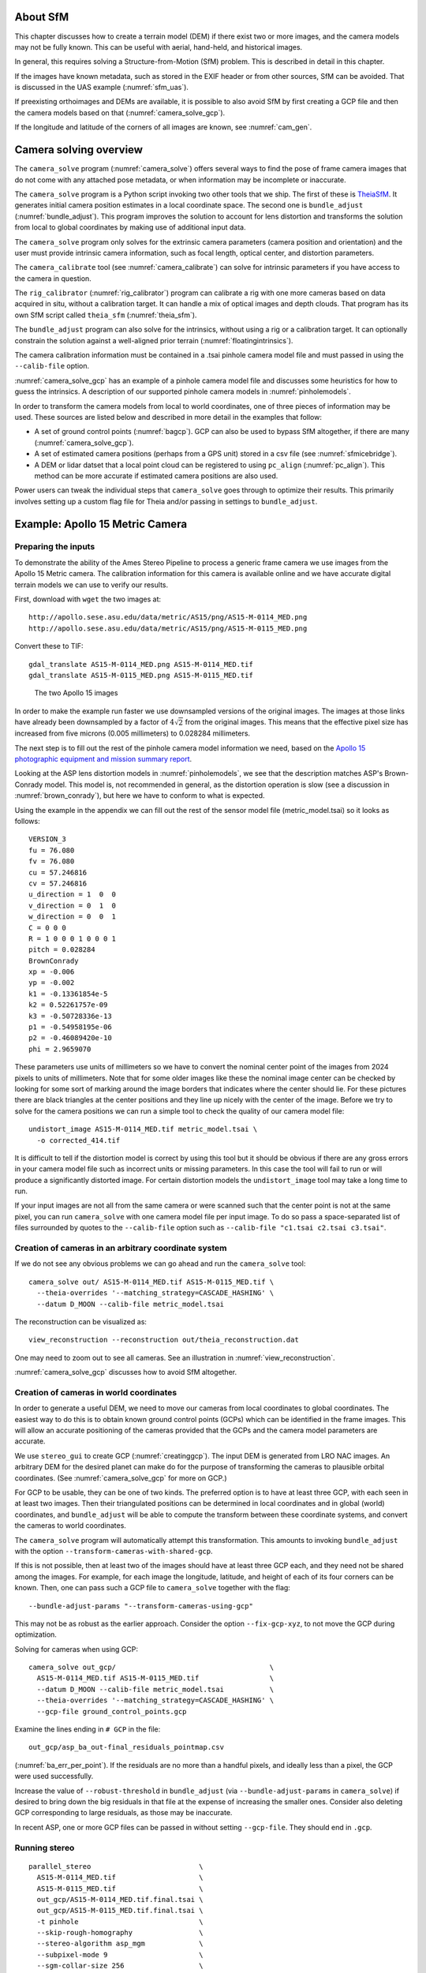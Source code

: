 About SfM
---------

This chapter discusses how to create a terrain model (DEM) if there exist two or
more images, and the camera models may not be fully known. This can be useful
with aerial, hand-held, and historical images. 

In general, this requires solving a Structure-from-Motion (SfM) problem. 
This is described in detail in this chapter. 

If the images have known metadata, such as stored in the EXIF header 
or from other sources, SfM can be avoided. That is discussed in the UAS
example (:numref:`sfm_uas`).

If preexisting orthoimages and DEMs are available, it is possible to also avoid
SfM by first creating a GCP file and then the camera models based on that
(:numref:`camera_solve_gcp`).

If the longitude and latitude of the corners of all images are known, see
:numref:`cam_gen`.

Camera solving overview
-----------------------

The ``camera_solve`` program (:numref:`camera_solve`) offers several ways to
find the pose of frame camera images that do not come with any attached pose
metadata, or when information may be incomplete or inaccurate.

The ``camera_solve`` program is a Python script invoking two other
tools that we ship. The first of these is `TheiaSfM
<http://www.theia-sfm.org/index.html>`_. It generates initial camera position
estimates in a local coordinate space. The second one is ``bundle_adjust``
(:numref:`bundle_adjust`). This program improves the solution to account for
lens distortion and transforms the solution from local to global coordinates by
making use of additional input data.

The ``camera_solve`` program only solves for the extrinsic camera parameters
(camera position and orientation) and the user must provide intrinsic camera
information, such as focal length, optical center, and distortion parameters.

The ``camera_calibrate`` tool (see :numref:`camera_calibrate`) can solve for
intrinsic parameters if you have access to the camera in question. 

The ``rig_calibrator`` (:numref:`rig_calibrator`) program can calibrate a rig
with one more cameras based on data acquired in situ, without a calibration
target. It can handle a mix of optical images and depth clouds. That program 
has its own SfM script called ``theia_sfm`` (:numref:`theia_sfm`).

The ``bundle_adjust`` program can also solve for the intrinsics, without using a
rig or a calibration target. It can optionally constrain the solution against
a well-aligned prior terrain (:numref:`floatingintrinsics`).

The camera calibration information must be contained in a .tsai pinhole camera
model file and must passed in using the ``--calib-file`` option. 

:numref:`camera_solve_gcp` has an example of a pinhole camera model file and
discusses some heuristics for how to guess the intrinsics. A description of our
supported pinhole camera models in :numref:`pinholemodels`.

In order to transform the camera models from local to world coordinates,
one of three pieces of information may be used. These sources are listed
below and described in more detail in the examples that follow:

-  A set of ground control points (:numref:`bagcp`). GCP can also be used 
   to bypass SfM altogether, if there are many (:numref:`camera_solve_gcp`).
 
-  A set of estimated camera positions (perhaps from a GPS unit) stored in a csv
   file (see :numref:`sfmicebridge`).

-  A DEM or lidar datset that a local point cloud can be registered to using
   ``pc_align`` (:numref:`pc_align`). This method can be more accurate if
   estimated camera positions are also used.

Power users can tweak the individual steps that ``camera_solve`` goes
through to optimize their results. This primarily involves setting up a
custom flag file for Theia and/or passing in settings to
``bundle_adjust``.

.. _sfmgeneric:

Example: Apollo 15 Metric Camera
--------------------------------

Preparing the inputs
^^^^^^^^^^^^^^^^^^^^

To demonstrate the ability of the Ames Stereo Pipeline to process a
generic frame camera we use images from the Apollo 15 Metric camera. The
calibration information for this camera is available online and we have
accurate digital terrain models we can use to verify our results.

First, download with ``wget`` the two images at::

  http://apollo.sese.asu.edu/data/metric/AS15/png/AS15-M-0114_MED.png
  http://apollo.sese.asu.edu/data/metric/AS15/png/AS15-M-0115_MED.png

Convert these to TIF::

    gdal_translate AS15-M-0114_MED.png AS15-M-0114_MED.tif
    gdal_translate AS15-M-0115_MED.png AS15-M-0115_MED.tif

.. figure:: images/examples/pinhole/AS15-M-combined.png
   :name: pinhole-a15-input-images

   The two Apollo 15 images

In order to make the example run faster we use downsampled versions of
the original images. The images at those links have already been
downsampled by a factor of :math:`4 \sqrt{2}` from the original images.
This means that the effective pixel size has increased from five microns
(0.005 millimeters) to 0.028284 millimeters.

The next step is to fill out the rest of the pinhole camera model information we
need, based on the `Apollo 15 photographic equipment and mission summary report
<http://apollo.sese.asu.edu/SUPPORT_DATA/AS15_SIMBAY_SUMMARY.pdf>`_. 

Looking at the ASP lens distortion models in :numref:`pinholemodels`, we see
that the description matches ASP's Brown-Conrady model. This model is, not
recommended in general, as the distortion operation is slow (see a discussion in
:numref:`brown_conrady`), but here we have to conform to what is expected.

Using the example in the appendix we can fill out the rest of the sensor model
file (metric_model.tsai) so it looks as follows::

   VERSION_3
   fu = 76.080
   fv = 76.080
   cu = 57.246816
   cv = 57.246816
   u_direction = 1  0  0
   v_direction = 0  1  0
   w_direction = 0  0  1
   C = 0 0 0
   R = 1 0 0 0 1 0 0 0 1
   pitch = 0.028284
   BrownConrady
   xp = -0.006
   yp = -0.002
   k1 = -0.13361854e-5
   k2 = 0.52261757e-09
   k3 = -0.50728336e-13
   p1 = -0.54958195e-06
   p2 = -0.46089420e-10
   phi = 2.9659070

These parameters use units of millimeters so we have to convert the
nominal center point of the images from 2024 pixels to units of
millimeters. Note that for some older images like these the nominal
image center can be checked by looking for some sort of marking around
the image borders that indicates where the center should lie. For these
pictures there are black triangles at the center positions and they line
up nicely with the center of the image. Before we try to solve for the
camera positions we can run a simple tool to check the quality of our
camera model file::

   undistort_image AS15-M-0114_MED.tif metric_model.tsai \
     -o corrected_414.tif

It is difficult to tell if the distortion model is correct by using this
tool but it should be obvious if there are any gross errors in your
camera model file such as incorrect units or missing parameters. In this
case the tool will fail to run or will produce a significantly distorted
image. For certain distortion models the ``undistort_image`` tool may
take a long time to run.

If your input images are not all from the same camera or were scanned
such that the center point is not at the same pixel, you can run
``camera_solve`` with one camera model file per input image. To do so
pass a space-separated list of files surrounded by quotes to the
``--calib-file`` option such as
``--calib-file "c1.tsai c2.tsai c3.tsai"``.

Creation of cameras in an arbitrary coordinate system
^^^^^^^^^^^^^^^^^^^^^^^^^^^^^^^^^^^^^^^^^^^^^^^^^^^^^

If we do not see any obvious problems we can go ahead and run the
``camera_solve`` tool::

    camera_solve out/ AS15-M-0114_MED.tif AS15-M-0115_MED.tif \
      --theia-overrides '--matching_strategy=CASCADE_HASHING' \
      --datum D_MOON --calib-file metric_model.tsai

The reconstruction can be visualized as::

    view_reconstruction --reconstruction out/theia_reconstruction.dat

One may need to zoom out to see all cameras. See an illustration in :numref:`view_reconstruction`.

:numref:`camera_solve_gcp` discusses how to avoid SfM altogether.
 
.. _sfm_world_coords:

Creation of cameras in world coordinates
^^^^^^^^^^^^^^^^^^^^^^^^^^^^^^^^^^^^^^^^

In order to generate a useful DEM, we need to move our cameras from
local coordinates to global coordinates. The easiest way to do this
is to obtain known ground control points (GCPs) which can be
identified in the frame images. This will allow an accurate positioning
of the cameras provided that the GCPs and the camera model parameters
are accurate. 

We use ``stereo_gui`` to create GCP (:numref:`creatinggcp`). The input DEM is
generated from LRO NAC images. An arbitrary DEM for the desired planet can make
do for the purpose of transforming the cameras to plausible orbital coordinates.
(See :numref:`camera_solve_gcp` for more on GCP.) 

For GCP to be usable, they can be one of two kinds. The preferred
option is to have at least three GCP, with each seen in at least two
images.  Then their triangulated positions can be determined in local
coordinates and in global (world) coordinates, and ``bundle_adjust``
will be able to compute the transform between these coordinate
systems, and convert the cameras to world coordinates. 

The ``camera_solve`` program will automatically attempt this
transformation. This amounts to invoking ``bundle_adjust`` with the
option ``--transform-cameras-with-shared-gcp``.

If this is not possible, then at least two of the images should have
at least three GCP each, and they need not be shared among the
images. For example, for each image the longitude, latitude, and
height of each of its four corners can be known. Then, one can pass
such a GCP file to ``camera_solve`` together with the flag::

     --bundle-adjust-params "--transform-cameras-using-gcp"

This may not be as robust as the earlier approach. Consider the option
``--fix-gcp-xyz``, to not move the GCP during optimization.

Solving for cameras when using GCP::

    camera_solve out_gcp/                                     \
      AS15-M-0114_MED.tif AS15-M-0115_MED.tif                 \
      --datum D_MOON --calib-file metric_model.tsai           \
      --theia-overrides '--matching_strategy=CASCADE_HASHING' \
      --gcp-file ground_control_points.gcp

Examine the lines ending in ``# GCP`` in the file::

    out_gcp/asp_ba_out-final_residuals_pointmap.csv
    
(:numref:`ba_err_per_point`). If the residuals are no more than a handful pixels,
and ideally less than a pixel, the GCP were used successfully. 

Increase the value of ``--robust-threshold`` in ``bundle_adjust``
(via ``--bundle-adjust-params`` in ``camera_solve``)
if desired to bring down the big residuals in that file at the expense
of increasing the smaller ones. Consider also deleting GCP corresponding
to large residuals, as those may be inaccurate.

In recent ASP, one or more GCP files can be passed in without setting
``--gcp-file``. They should end in ``.gcp``.

Running stereo
^^^^^^^^^^^^^^

::

    parallel_stereo                          \
      AS15-M-0114_MED.tif                    \
      AS15-M-0115_MED.tif                    \
      out_gcp/AS15-M-0114_MED.tif.final.tsai \
      out_gcp/AS15-M-0115_MED.tif.final.tsai \
      -t pinhole                             \
      --skip-rough-homography                \
      --stereo-algorithm asp_mgm             \
      --subpixel-mode 9                      \
      --sgm-collar-size 256                  \
      s_global/out

Create a terrain model and orthoimage::

     point2dem -r moon                    \
       --stereographic --auto-proj-center \
       s_global/out-PC.tif                \
       --orthoimage s_global/out-L.tif    \
       --errorimage

See :numref:`parallel_stereo` and :numref:`point2dem` for more information on
the options used here. 

The error image can be useful to see if the intrinsics are good. Big errors in
the corners of the images may indicate that the intrinsics need refinement
(:numref:`floatingintrinsics`).

.. figure:: images/examples/pinhole/a15_fig.png
   :name: pinhole-a15-result-image

   Produced hillshaded DEM (left) and orthoimage (right). See
   :numref:`stereo_alg_fig` for a comparison of stereo algorithms.

:numref:`nextsteps` will discuss the ``parallel_stereo`` program
in more detail and the other tools in ASP.

.. _sfm_multiview:

Multiview reconstruction
^^^^^^^^^^^^^^^^^^^^^^^^

The ``bundle_adjust`` program produces a report file having the convergence
angle and number of matches between any two images in a given set
(:numref:`ba_conv_angle`).

That data can be used to decide on promising stereo pairs to consider
(:numref:`stereo_pairs`). Pairwise stereo and DEM creation can be run, as in
:numref:`tutorial`.

The DEMs can be mosaicked together with ``dem_mosaic`` (:numref:`dem_mosaic`). 
To give more weight in mosaicking to DEMs with a larger convergence angle, 
see :numref:`dem_mosaic_external_weights`.

The input DEMs should agree quite well if the intrinsics are accurate, there is
enough overlap between the images, many interest point matches were found, and
the cameras were bundle-adjusted. Refining intrinsics is discussed
in :numref:`floatingintrinsics`.

The produced mosaicked DEM (and cameras) can be aligned to a reference terrain with
``pc_align`` (:numref:`pc_align`).

The creation of a fused mesh is discussed in :numref:`multi_stereo`.

.. _sfmicebridge:

Example: IceBridge DMS Camera
-----------------------------

The DMS (Digital Mapping System) Camera is a frame camera flown on as part of
the `NASA IceBridge program <http://nsidc.org/icebridge/portal/>`_, whose goal
was to collect images of polar terrain.

The approach is, with a few exceptions, very similar to the one for the Apollo
Metric camera. 

The DMS images are available for download at the `IceBridge ftp site
<ftp://n5eil01u.ecs.nsidc.org/SAN2/ICEBRIDGE_FTP/IODMS0_DMSraw_v01/>`_. A list
of the available data types can be found at the `mission data summary
<https://nsidc.org/data/icebridge/instr_data_summary.html>`_ page.

Several ways of creating cameras are discussed below, with or without SfM.
 
SfM approach
^^^^^^^^^^^^

This example uses data from the November 5, 2009 flight over Antarctica. The
following camera model (icebridge_model.tsai) was used (see
:numref:`pinholemodels` on Pinhole camera models)::

   VERSION_3
   fu = 28.429
   fv = 28.429
   cu = 17.9712
   cv = 11.9808
   u_direction = 1  0  0
   v_direction = 0  1  0
   w_direction = 0  0  1
   C = 0 0 0
   R = 1 0 0 0 1 0 0 0 1
   pitch = 0.0064
   Photometrix
   xp = 0.004
   yp = -0.191
   k1 = 1.31024e-04
   k2 = -2.05354e-07
   k3 = -5.28558e-011
   p1 = 7.2359e-006
   p2 = 2.2656e-006
   b1 = 0.0
   b2 = 0.0

Note that these images are RGB format which is not supported by all ASP
tools. To use the files with ASP, first convert them to single channel
images using a tool such as ImageMagick's ``convert``,
``gdal_translate``, or ``gdal_edit.py``. Different conversion methods
may produce slightly different results depending on the contents of your
input images. Some conversion command examples are shown below::

   convert rgb.jpg -colorspace Gray gray.jpg
   gdal_calc.py  --overwrite --type=Float32 --NoDataValue=-32768       \
     -A rgb.tif --A_band=1 -B rgb.tif --B_band=2 -C rgb.tif            \
     --C_band=3 --outfile=gray.tif --calc="A*0.2989+B*0.5870+C*0.1140"
   gdal_translate -b 1 rgb.jpg gray.jpg

In the third command we used ``gdal_translate`` to pick a single band rather
than combining the three. This tool is shipped with ASP (:numref:`gdal_tools`).

Obtaining ground control points for icy locations on Earth can be particularly
difficult because they are not well surveyed or because the terrain shifts over
time. This may force you to use estimated camera positions to convert the local
camera models into global coordinates. To make this easier for IceBridge data
sets, ASP provides the ``icebridge_kmz_to_csv`` tool (see
:numref:`icebridgekmztocsv`) which extracts a list of estimated camera positions
(in ECEF coordinates) from the kmz files available for each IceBridge flight at
http://asapdata.arc.nasa.gov/dms/missions.html.

For such logic based on camera positions to work well, the camera positions
must not be along a line, as then the 3D transform computed based on these
positions will not be well-defined.

Another option which is useful when processing IceBridge data is the
``--position-filter-dist`` option for ``bundle_adjust`` (measured in meters).
IceBridge data sets contain a large number of images and when processing many at
once you can significantly decrease your processing time by using this option to
limit interest-point matching to image pairs which are actually close enough to
overlap. A good way to determine what distance to use is to load the camera
position kmz file from their website into Google Earth and use the ruler tool to
measure the distance between a pair of frames that are as far apart as you want
to match. 

Commands using these options may look like this::

    icebridge_kmz_to_csv 1000123_DMS_Frame_Events.kmz \
      camera_positions.csv
      
    camera_solve out                                          \
      2009_11_05_00667.JPG 2009_11_05_00668.JPG               \
      2009_11_05_00669.JPG 2009_11_05_00670.JPG               \
      2009_11_05_02947.JPG 2009_11_05_02948.JPG               \
      2009_11_05_02949.JPG 2009_11_05_02950.JPG               \
      2009_11_05_01381.JPG 2009_11_05_01382.JPG               \
      --theia-overrides '--matching_strategy=CASCADE_HASHING' \
      --datum WGS84 --calib-file icebridge_model.tsai         \
      --bundle-adjust-params                                  \
        '--no-datum 
         --camera-positions camera_positions.csv 
         --csv-format "1:file 2:lon 3:lat 4:height_above_datum" 
         --position-filter-dist 0'

Run ``orbitviz`` (:numref:`orbitviz`) to visualize the camera positions::
     
    orbitviz out --load-camera-solve --hide-labels    \
     -r wgs84 -t nadirpinhole

Cameras from measurements
^^^^^^^^^^^^^^^^^^^^^^^^^

For some Earth missions the positions and orientations of the cameras are known.
The cameras can then be found as in :numref:`cam_gen_extrinsics`.

Cameras from GCP
^^^^^^^^^^^^^^^^

See :numref:`camera_solve_gcp`.

Cameras from orthoimages
^^^^^^^^^^^^^^^^^^^^^^^^

Cameras can be created based on orthoimages, if available, such as for
IceBridge. The ``ortho2pinhole`` (:numref:`ortho2pinhole`) tool is used. Later,
the obtained cameras can be bundle-adjusted. Example for grayscale images::

    ortho2pinhole raw_image.tif ortho_image.tif \
      icebridge_model.tsai output_pinhole.tsai

This needs the camera height above the datum. If not specified, it will be read
from the orthoimage metadata, if set there. See this tool's manual for more
information.

.. figure:: images/examples/pinhole/icebridge_camera_results.png
   :name: pinhole-icebridge-camera-results

   Left: Measuring the distance between estimated frame locations using Google
   Earth and an IceBridge kmz file. The kmz file is from the IceBridge website
   with no modifications. A well-chosen position filter distance will mostly
   limit image IP matching in this case to each image's immediate "neighbors".
   Right: Display of ``camera_solve`` results for ten IceBridge images using
   ``orbitviz``.


Some IceBridge flights contain data from the Land, Vegetation, and Ice
Sensor (LVIS) lidar which can be used to register DEMs created using DMS
images. LVIS data can be downloaded at
ftp://n5eil01u.ecs.nsidc.org/SAN2/ICEBRIDGE/ILVIS2.001/. The lidar data
comes in plain text files that ``pc_align`` and ``point2dem`` can parse
using the following option:: 

     --csv-format "5:lat 4:lon 6:height_above_datum"  

ASP provides the ``lvis2kml`` tool to help visualize the coverage and
terrain contained in LVIS files, see :numref:`lvis2kml`
for details. The LVIS lidar coverage is sparse compared to the image
coverage and you will have difficulty getting a good registration unless
the region has terrain features such as hills or you are registering
very large point clouds that overlap with the lidar coverage across a
wide area. Otherwise ``pc_align`` will simply slide the flat terrain to
an incorrect location to produce a low-error fit with the narrow lidar
tracks. This test case was specifically chosen to provide strong terrain
features to make alignment more accurate but ``pc_align`` still failed
to produce a good fit until the lidar point cloud was converted into a
smoothed DEM.

Terrain creation
^^^^^^^^^^^^^^^^

Run ``parallel_stereo`` (:numref:`parallel_stereo`) on the DMS images::

   parallel_stereo -t nadirpinhole       \
     --sgm-collar-size 256               \
     --skip-rough-homography             \
     --stereo-algorithm asp_mgm          \
     --subpixel-mode 9                   \
     --sgm-collar-size 256               \
     2009_11_05_02948.JPG                \
     2009_11_05_02949.JPG                \
     out/2009_11_05_02948.JPG.final.tsai \
     out/2009_11_05_02949.JPG.final.tsai \
     st_run/out

Create a DEM and orthoimage from the stereo results with ``point2dem``
(:numref:`point2dem`)::

   point2dem --datum WGS_1984 \
     --auto-proj-center       \
     st_run/out-PC.tif        \
     --orthoimage st_run/out-L.tif

This will auto-guess an UTM or polar stereographic projection 
(:numref:`point2dem_proj`).

Colorize and hillshade the DEM::
     
   colormap --hillshade st_run/out-DEM.tif
   
Create a DEM from the LVIS data::

   point2dem ILVIS2_AQ2009_1105_R1408_055812.TXT     \
     --datum WGS_1984                                \
     --auto-proj-center                              \
     --csv-format "5:lat 4:lon 6:height_above_datum" \
     --tr 30                                         \
     --search-radius-factor 2.0                      \
     -o lvis

How to combine multiple DEMs is described in :numref:`sfm_multiview`.

Terrain alignment
^^^^^^^^^^^^^^^^^

Align the produced stereo point cloud to the LVIS data using ``pc_align``
(:numref:`pc_align`)::
        
   pc_align --max-displacement 1000                         \
     st_run/out-DEM.tif ILVIS2_AQ2009_1105_R1408_055812.TXT \
     --csv-format "5:lat 4:lon 6:height_above_datum"        \
     --save-inv-transformed-reference-points                \
     --datum wgs84 --outlier-ratio 0.55                     \
     -o align_run/out
  
A DEM can be produced from the aligned point cloud, that
can then be overlaid on top of the LVIS DEM.

For processing multiple images, see :numref:`sfm_multiview`.

.. figure:: images/examples/pinhole/icebridge_dem.png
   :name: pinhole-icebridge
   :alt: A DEM and orthoimage produced with IceBridge data

   A DEM and orthoimage produced with IceBridge data. The wavy artifacts in the
   bottom-right should go away if running a second-pass stereo with mapprojected
   images (:numref:`mapproj-example`), with a blurred version of this DEM
   as an initial guess.

Other IceBridge flights contain data from the Airborne Topographic
Mapper (ATM) lidar sensor. Data from this sensor comes packed in one of
several formats (variants of .qi or .h5) so ASP provides the
``extract_icebridge_ATM_points`` tool to convert them into plain text
files, which later can be read into other ASP tools using the
formatting::

     --csv-format "1:lat 2:lon 3:height_above_datum"

To run the tool, just pass in the name of the input file as an argument
and a new file with a csv extension will be created in the same
directory. Using the ATM sensor data is similar to using the LVIS sensor
data.

For some IceBridge flights, lidar-aligned DEM files generated from the
DMS image files are available, see the web page here:
http://nsidc.org/data/iodms3 These files are improperly formatted and
cannot be used by ASP as is. To correct them, run the
``correct_icebridge_l3_dem`` tool as follows::

   correct_icebridge_l3_dem IODMS3_20120315_21152106_07371_DEM.tif \
     fixed_dem.tif 1  

The third argument should be 1 if the DEM is in the northern hemisphere
and 0 otherwise. The corrected DEM files can be used with ASP like any
other DEM file.

:numref:`nextsteps` will discuss the ``parallel_stereo`` program
in more detail and the other tools in ASP.

.. _camera_solve_gcp:

Solving for pinhole cameras using GCP
-------------------------------------

A quick alternative to SfM with ``camera_solve`` is to create correctly oriented
cameras using ground control points (GCP, :numref:`bagcp`), an initial camera
having intrinsics only, and bundle adjustment. Here we outline this process.

GCP creation
^^^^^^^^^^^^

Given the camera image, a similar-enough orthoimage, and a DEM, the ``gcp_gen``
program (:numref:`gcp_gen`) can create a GCP file for it::

    gcp_gen --camera-image img.tif \
      --ortho-image ortho.tif      \
      --dem dem.tif                \
      -o gcp.gcp

If only a DEM is known, but in which one could visually discern roughly the same
features seen in the camera image, GCP can be created with point-and-click in
``stereo_gui`` (:numref:`creatinggcp`). Such an input DEM can be found
as shown in :numref:`initial_terrain`. If the geolocations of image corners are 
known, use instead ``cam_gen`` (:numref:`cam_gen`).

.. _cam_from_gcp:

Camera creation from GCP
^^^^^^^^^^^^^^^^^^^^^^^^

We use the GCP to find the camera pose. For that, first create a Pinhole camera
(:numref:`pinholemodels`) file, say called ``init.tsai``, with only the
intrinsics (focal length and optical center), and using trivial values for the
camera center and rotation matrix::

   VERSION_3
   fu = 28.429
   fv = 28.429
   cu = 17.9712
   cv = 11.9808
   u_direction = 1  0  0
   v_direction = 0  1  0
   w_direction = 0  0  1
   C = 0 0 0
   R = 1 0 0 0 1 0 0 0 1
   pitch = 0.0064
   NULL

The entries ``fu``, ``fv``, ``cu``, ``cv``, amd ``pitch`` must be in the same
units (millimeters or pixels). When the units are pixels, the pixel pitch must
be set to 1. 

The optical center can be half the image dimensions, and the focal length can be
determined using the observation that the ratio of focal length to image width
in pixels is the same as the ratio of camera elevation to ground footprint width
in meters.

Here we assumed no distortion. Distortion can be refined later, if needed
(:numref:`floatingintrinsics`). 
  
For each camera image, run bundle adjustment with this data::

    bundle_adjust -t nadirpinhole \
      img.tif init.tsai gcp.gcp   \
      --datum WGS84               \
      --inline-adjustments        \
      --init-camera-using-gcp     \
      --camera-weight 0           \
      --num-iterations 100        \
      --robust-threshold 2        \
      -o ba/run

This will write the desired correctly oriented camera file as
``ba/run-init.tsai``. The process can be repeated for each camera with an
individual output prefix.

The datum field must be adjusted depending on the planet.

.. _cam_gcp_validation:

Validation
^^^^^^^^^^

It is very important to inspect the file::

  ba/run-final_residuals_pointmap.csv

and look at the 4th column. Those will be the pixel residuals (reprojection
error into cameras). They should be under a few pixels each, otherwise there is
a mistake. 
  
If bundle adjustment is invoked with a positive number of iterations, and with a
small value for the robust threshold, it tends to optimize only some of the
corners and ignore the others, resulting in a large reprojection error, which is
not desirable. If however, this threshold is too large, it may try to optimize
GCP that may be outliers, resulting in a poorly placed camera.

One can use the bundle adjustment option ``--fix-gcp-xyz`` to not
move the GCP during optimization, hence forcing the cameras to move more
to conform to them.

Validate the produced camera with ``mapproject``::

  mapproject dem.tif img.tif ba/run-init.tsai img.map.tif

and overlay the result on top of the DEM.
  
ASP provides a tool named ``cam_gen`` which can also create a pinhole
camera as above, and, in addition, is able to extract the heights of the
corners from a DEM (:numref:`cam_gen`).

See also the ``bundle_adjust`` option ``--transform-cameras-with-shared-gcp``.
This applies a wholesale transform to a self-consistent collection of cameras.

.. _findintrinsics:

Refining the camera poses and intrinsics
----------------------------------------

The poses of the produced camera models can be jointly optimized with
``bundle_adjust`` (:numref:`bundle_adjust`).

Optionally, the intrinsics can be refined as well. Detailed recipes are in
:numref:`floatingintrinsics`. 

.. _sfm_uas:

UAS example
-----------

The following example demonstrates how to produce camera models and a joint DEM
from images taken by a UAS (Unmanned Aerial System). It is assumed
that:

 - The images store in the EXIF metadata the camera center longitude, latitude,
   height above the datum, and yaw angle (the ``GPSImgDirection`` field),
   relative to the North direction. Alternatively, this information (and
   perhaps also camera roll and pitch) is available in a list.
   
 - The camera looks generally downward. This is not a strong assumption but
   makes it easier to determine which images overlap with which.

 - The camera is Frame (Pinhole) (:numref:`pinholemodels`), with known
   intrinsics. If those are not known, it is shown below how to estimate them
   and then refine them later.

The metadata is extracted from the EXIF header with the ``sfm_proc`` program
(:numref:`sfm_proc`)::

    ls images/*.JPG > images/image_list.txt
    sfm_proc                             \
      --image-list images/image_list.txt \
      --out-dir cameras
   
This writes the file ``cameras/extrinsics.txt``, having the above-mentioned
information. This file can also be created manually if the needed data are 
stored in other ways. 

The format of this file and how to use the ``cam_gen`` program to create the
camera models is shown in :numref:`cam_gen_extrinsics`. That program needs the
camera intrinsics, including the focal length and optical center in pixel units,
and the lens distortion parameters. 

If the focal length is not known, it is suggested to estimate it from the
``FocalLengthIn35mmFilm`` field in the EXIF header, if available. 
For example, if this has the value ``46``, and the image width is known 
to be 9248 pixels, the following gives an estimate for the focal length in
pixels::

  focal_length = 46.0 * 9248.0 / 35.0 = 12154.51428571
  
The optical center can be set to half the image dimensions. The lens distortion
coefficients can be set to 0 for an initial estimate.

The produced rough camera models can be validated as shown in
:numref:`cam_gen_validation`. That will require an external DEM,
that can be found as described in :numref:`initial_terrain`, and
which may need an adjustment as shown in :numref:`conv_to_ellipsoid`.

The camera models can be refined with ``bundle_adjust`` with fixed intrinsics,
as shown in :numref:`kaguya_ba_initial_ba`. The intrinsics can be refined later
(:numref:`floatingintrinsics`).

The images and produced cameras can be used to create and then merge DEMs, per
:numref:`sfm_multiview`.

The general Structure-from-Motion (SfM) approach is described in
:numref:`sfm`.
